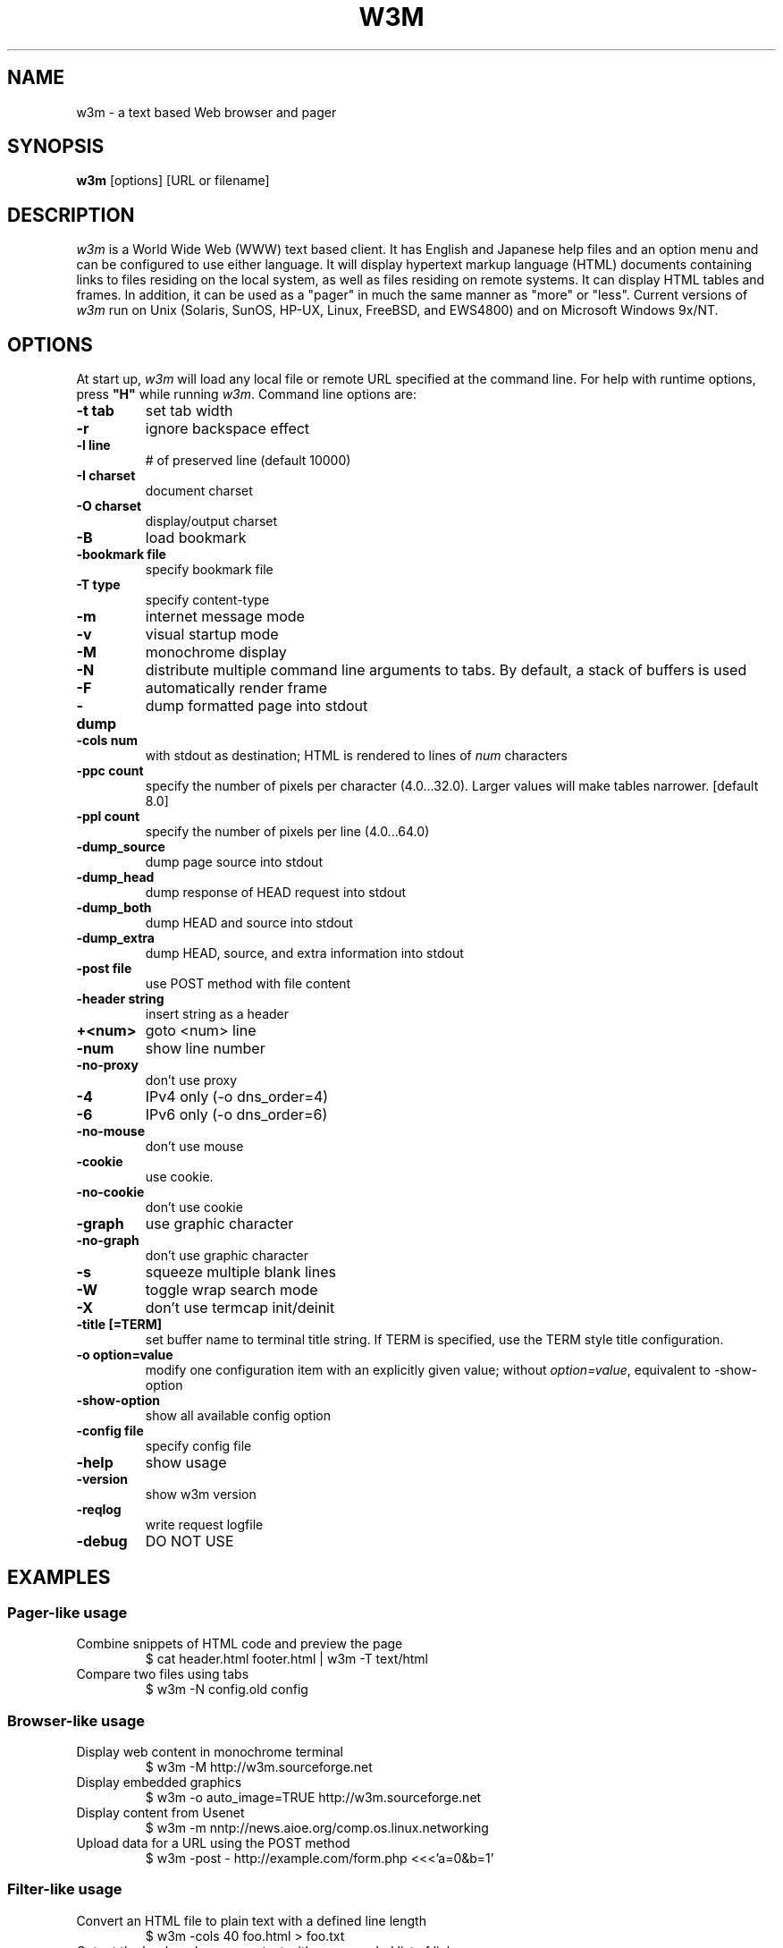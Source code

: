 .nr N -1
.nr D 5
.TH W3M 1 Local
.UC 4
.SH NAME
w3m \- a text based Web browser and pager
.SH SYNOPSIS
.B w3m
[options] [URL or filename]
.PP
.SH DESCRIPTION
.\" This defines appropriate quote strings for nroff and troff
.ds lq \&"
.ds rq \&"
.if t .ds lq ``
.if t .ds rq ''
.\" Just in case these number registers aren't set yet...
.if \nN==0 .nr N 10
.if \nD==0 .nr D 5
.I
w3m
is a World Wide Web (WWW) text based client. It has English and
Japanese help files and an option menu and can be configured to
use either language. It will display hypertext markup language
(HTML) documents containing links to files residing on the local
system, as well as files residing on remote systems. It can
display HTML tables and frames.
In addition, it can be used as a "pager" in much the same manner
as "more" or "less".
Current versions of
.I
w3m
run on
Unix (Solaris, SunOS, HP-UX, Linux, FreeBSD, and EWS4800)
and on
Microsoft Windows 9x/NT.
.PP
.SH OPTIONS
At start up, \fIw3m\fR will load any local
file or remote URL specified at the command
line.  For help with runtime options, press \fB"H"\fR
while running \fIw3m\fR.
Command line options are:
.PP
.TP
.B -t tab
set tab width
.TP
.B -r
ignore backspace effect
.TP
.B -l line
# of preserved line (default 10000)
.TP
.B -I charset
document charset
.TP
.B -O charset
display/output charset
.TP
.B -B
load bookmark
.TP
.B -bookmark file
specify bookmark file
.TP
.B -T type
specify content-type
.TP
.B -m
internet message mode
.TP
.B -v
visual startup mode
.TP
.B -M
monochrome display
.TP
.B -N
distribute multiple command line arguments to tabs. By default, a
stack of buffers is used
.TP
.B -F
automatically render frame
.TP
.B -dump
dump formatted page into stdout
.TP
.B -cols num
with stdout as destination; HTML is rendered to lines of \fInum\fR characters
.TP
.B -ppc count
specify the number of pixels per character (4.0...32.0).
Larger values will make tables narrower.  [default 8.0]
.TP
.B -ppl count
specify the number of pixels per line (4.0...64.0)
.TP
.B -dump_source
dump page source into stdout
.TP
.B -dump_head
dump response of HEAD request into stdout
.TP
.B -dump_both
dump HEAD and source into stdout
.TP
.B -dump_extra
dump HEAD, source, and extra information into stdout
.TP
.B -post file
use POST method with file content
.TP
.B -header string
insert string as a header
.TP
.B +<num>
goto <num> line
.TP
.B -num
show line number
.TP
.B -no-proxy
don't use proxy
.TP
.B -4
IPv4 only (-o dns_order=4)
.TP
.B -6
IPv6 only (-o dns_order=6)
.TP
.B -no-mouse
don't use mouse
.TP
.B -cookie
use cookie.
.TP
.B -no-cookie
don't use cookie
.TP
.B -graph
use graphic character
.TP
.B -no-graph
don't use graphic character
.TP
.B -s
squeeze multiple blank lines
.TP
.B -W
toggle wrap search mode
.TP
.B -X
don't use termcap init/deinit
.TP
.B -title [=TERM]
set buffer name to terminal title string. 
If TERM is specified, use the TERM style title configuration.
.TP
.B -o option=value
modify one configuration item with an explicitly given value; without \fIoption=value\fR, equivalent to -show-option
.TP
.B -show-option
show all available config option
.TP
.B -config file
specify config file
.TP
.B -help
show usage
.TP
.B -version
show w3m version
.TP
.B -reqlog
write request logfile
.TP
.B -debug
DO NOT USE
.SH EXAMPLES
.SS Pager-like usage 
.TP
Combine snippets of HTML code and preview the page 
.EX
$ cat header.html footer.html | w3m -T text/html
.EE
.TP
Compare two files using tabs 
.EX
$ w3m -N config.old config
.EE
.SS Browser-like usage 
.TP
Display web content in monochrome terminal
.EX
$ w3m -M http://w3m.sourceforge.net
.EE
.TP
Display embedded graphics
.EX
$ w3m -o auto_image=TRUE http://w3m.sourceforge.net
.EE
.TP
Display content from Usenet  
.EX
$ w3m -m nntp://news.aioe.org/comp.os.linux.networking
.EE
.TP
Upload data for a URL using the POST method 
.EX
$ w3m -post - http://example.com/form.php <<<'a=0&b=1'
.EE
.SS Filter-like usage
.TP
Convert an HTML file to plain text with a defined line length
.EX
$ w3m -cols 40 foo.html > foo.txt
.EE
.TP
Output the bookmarks page as text with an appended list of links
.EX
$ w3m -B -o display_link_number=1 > out.txt
.EE
.TP
Conversion of file format and character encoding
.EX
$ w3m -T text/html -I EUC-JP -O UTF-8 < foo.html > foo.txt
.EE
.SS Start with no input
.TP
Welcome users with a built-in page
.EX
$ w3m -v
.EE
.SH FILES
.TP
.I ${HOME}/.w3m/config
configuration file
.TP
.I ${HOME}/.w3m/keymap
key binding configuration file
.\" .TP
.\" .I ${HOME}/.w3m/menu
.\" ???
.TP
.I ${HOME}/.w3m/mouse
mouse configuration file
.TP
.I ${HOME}/.w3m/cookie
cookie file
.TP
.I ${HOME}/.w3m/history
history file
.TP
.I ${HOME}/.w3m/passwd
passowrd and username file
.TP
.I ${HOME}/.w3m/pre_form
form parameters file
.TP
.I ${HOME}/.w3m/mailcap
external viewer configuration file
.TP
.I ${HOME}/.w3m/mime.types
MIME types file
.\" .TP
.\" .I ${HOME}/.w3m/urimethodmap
.\" ???
.SH NOTES
This is the
.I
w3m
0.5.3 Release.
.PP
Please see the MANUAL.html file distributed with w3m for
more detailed documentation.

Additional information about
.I
w3m
may be found on its Japanese language Web site located at:
  http://w3m.sourceforge.net/index.ja.html
.br
or on its English version of the site at:
  http://w3m.sourceforge.net/index.en.html
.SH ACKNOWLEDGMENTS
.I
w3m
has incorporated code from several sources.
Users have contributed patches and suggestions over time.
.SH AUTHOR
Akinori ITO <aito@fw.ipsj.or.jp>
